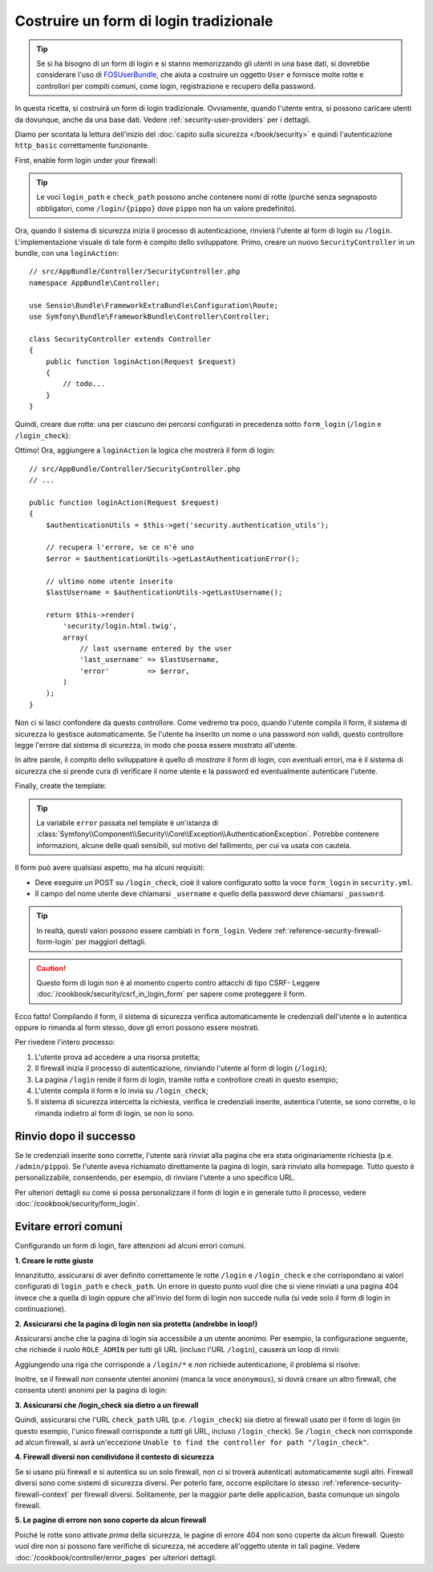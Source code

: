 Costruire un form di login tradizionale
=======================================

.. tip::

    Se si ha bisogno di un form di login e si stanno memorizzando gli utenti in una base dati,
    si dovrebbe considerare l'uso di `FOSUserBundle`_, che aiuta a costruire
    un oggetto ``User`` e fornisce molte rotte e controllori per compiti comuni,
    come login, registrazione e recupero della password.

In questa ricetta, si costruirà un form di login tradizionale. Ovviamente, quando l'utente
entra, si possono caricare utenti da dovunque, anche da una base dati.
Vedere :ref:`security-user-providers` per i dettagli.

Diamo per scontata la lettura dell'inizio del
:doc:`capito sulla sicurezza </book/security>` e quindi l'autenticazione ``http_basic``
correttamente funzionante.

First, enable form login under your firewall:

.. configuration-block::

    .. code-block:: yaml

        # app/config/security.yml
        security:
            # ...

            firewalls:
                default:
                    anonymous: ~
                    http_basic: ~
                    form_login:
                        login_path: /login
                        check_path: /login_check

    .. code-block:: xml

        <!-- app/config/security.xml -->
        <?xml version="1.0" encoding="UTF-8"?>
        <srv:container xmlns="http://symfony.com/schema/dic/security"
            xmlns:xsi="http://www.w3.org/2001/XMLSchema-instance"
            xmlns:srv="http://symfony.com/schema/dic/services"
            xsi:schemaLocation="http://symfony.com/schema/dic/services
                http://symfony.com/schema/dic/services/services-1.0.xsd">

            <config>
                <firewall name="main">
                    <anonymous />
                    <form-login login-path="/login" check-path="/login_check" />
                </firewall>
            </config>
        </srv:container>

    .. code-block:: php

        // app/config/security.php
        $container->loadFromExtension('security', array(
            'firewalls' => array(
                'main' => array(
                    'anonymous'  => array(),
                    'form_login' => array(
                        'login_path' => '/login',
                        'check_path' => '/login_check',
                    ),
                ),
            ),
        ));

.. tip::

    Le voci ``login_path`` e ``check_path``  possono anche contenere nomi di rotte (purché
    senza segnaposto obbligatori, come ``/login/{pippo}`` dove ``pippo`` non ha un
    valore predefinito).

Ora, quando il sistema di sicurezza inizia il processo di autenticazione, rinvierà
l'utente al form di login su ``/login``. L'implementazione visuale di tale form è compito
dello sviluppatore. Primo, creare un nuovo ``SecurityController`` in un
bundle, con una ``loginAction``::

    // src/AppBundle/Controller/SecurityController.php
    namespace AppBundle\Controller;

    use Sensio\Bundle\FrameworkExtraBundle\Configuration\Route;
    use Symfony\Bundle\FrameworkBundle\Controller\Controller;

    class SecurityController extends Controller
    {
        public function loginAction(Request $request)
        {
            // todo...
        }
    }

Quindi, creare due rotte: una per ciascuno dei percorsi configurati in precedenza
sotto ``form_login`` (``/login`` e ``/login_check``):

.. configuration-block::

    .. code-block:: php-annotations

        // src/AppBundle/Controller/SecurityController.php
        // ...
        use Sensio\Bundle\FrameworkExtraBundle\Configuration\Route;

        class SecurityController extends Controller
        {
            /**
             * @Route("/login", name="login_route")
             */
            public function loginAction(Request $request)
            {
                // todo ...
            }

            /**
             * @Route("/login_check", name="login_check")
             */
            public function loginCheckAction()
            {
            }
        }

    .. code-block:: yaml

        # app/config/routing.yml
        login_route:
            path:     /login
            defaults: { _controller: AppBundle:Security:login }
        login_check:
            path: /login_check

    .. code-block:: xml

        <!-- app/config/routing.xml -->
        <?xml version="1.0" encoding="UTF-8" ?>
        <routes xmlns="http://symfony.com/schema/routing"
            xmlns:xsi="http://www.w3.org/2001/XMLSchema-instance"
            xsi:schemaLocation="http://symfony.com/schema/routing
                http://symfony.com/schema/routing/routing-1.0.xsd">

            <route id="login_route" path="/login">
                <default key="_controller">AppBundle:Security:login</default>
            </route>

            <route id="login_check" path="/login_check" />
        </routes>

    ..  code-block:: php

        // app/config/routing.php
        use Symfony\Component\Routing\RouteCollection;
        use Symfony\Component\Routing\Route;

        $collection = new RouteCollection();
        $collection->add('login_route', new Route('/login', array(
            '_controller' => 'AppBundle:Security:login',
        )));
        $collection->add('login_check', new Route('/login_check', array()));

        return $collection;

Ottimo! Ora, aggiungere a ``loginAction`` la logica che mostrerà il form
di login::

    // src/AppBundle/Controller/SecurityController.php
    // ...

    public function loginAction(Request $request)
    {
        $authenticationUtils = $this->get('security.authentication_utils');

        // recupera l'errore, se ce n'è uno
        $error = $authenticationUtils->getLastAuthenticationError();

        // ultimo nome utente inserito
        $lastUsername = $authenticationUtils->getLastUsername();

        return $this->render(
            'security/login.html.twig',
            array(
                // last username entered by the user
                'last_username' => $lastUsername,
                'error'         => $error,
            )
        );
    }

.. versionadded:: 2.6
    Il servizio ``security.authentication_utils`` e la classe
    :class:`Symfony\\Component\\Security\\Http\\Authentication\\AuthenticationUtils`
    sono stati introdotti in Symfony 2.6.

Non ci si lasci confondere da questo controllore. Come vedremo tra poco, quando
l'utente compila il form, il sistema di sicurezza lo gestisce automaticamente.
Se l'utente ha inserito un nome o una password non validi,
questo controllore legge l'errore dal sistema di sicurezza, in modo
che possa essere mostrato all'utente.

In altre parole, il compito dello sviluppatore è quello di *mostrare* il form di login,
con eventuali errori, ma è il sistema di sicurezza che si prende cura di verificare
il nome utente e la password ed eventualmente autenticare l'utente.

Finally, create the template:

.. configuration-block::

    .. code-block:: html+jinja

        {# app/Resources/views/security/login.html.twig #}
        {# ... probabilmente si vorrà estendere il proprio template di base, p.e. base.html.twig #}

        {% if error %}
            <div>{{ error.messageKey|trans(error.messageData) }}</div>
        {% endif %}

        <form action="{{ path('login_check') }}" method="post">
            <label for="username">Username:</label>
            <input type="text" id="username" name="_username" value="{{ last_username }}" />

            <label for="password">Password:</label>
            <input type="password" id="password" name="_password" />

            {#
                Se si vuole controllare l'URL a cui l'utente viene
                rinviato in caso di successo (approfondito più avanti)
                <input type="hidden" name="_target_path" value="/account" />
            #}

            <button type="submit">login</button>
        </form>

    .. code-block:: html+php

        <!-- src/Acme/SecurityBundle/Resources/views/Security/login.html.php -->
        <?php if ($error): ?>
            <div><?php echo $error->getMessage() ?></div>
        <?php endif ?>

        <form action="<?php echo $view['router']->generate('login_check') ?>" method="post">
            <label for="username">Username:</label>
            <input type="text" id="username" name="_username" value="<?php echo $last_username ?>" />

            <label for="password">Password:</label>
            <input type="password" id="password" name="_password" />

            <!--
                Se si vuole controllare l'URL a cui l'utente viene
                rinviato in caso di successo (approfondito più avanti)
                <input type="hidden" name="_target_path" value="/account" />
            -->

            <button type="submit">login</button>
        </form>


.. tip::

    La variabile ``error`` passata nel template è un'istanza di
    :class:`Symfony\\Component\\Security\\Core\\Exception\\AuthenticationException`.
    Potrebbe contenere informazioni, alcune delle quali sensibili, sul motivo
    del fallimento, per cui va usata con cautela.

Il form può avere qualsiasi aspetto, ma ha alcuni requisiti:

* Deve eseguire un POST su ``/login_check``, cioè il valore configurato
  sotto la voce ``form_login`` in ``security.yml``.

* Il campo del nome utente deve chiamarsi ``_username`` e quello della password deve
  chiamarsi ``_password``.

.. tip::

    In realtà, questi valori possono essere cambiati in ``form_login``. Vedere
    :ref:`reference-security-firewall-form-login` per maggiori dettagli.

.. caution::

    Questo form di login non è al momento coperto contro attacchi di tipo CSRF- Leggere
    :doc:`/cookbook/security/csrf_in_login_form` per sapere come proteggere il
    form.

Ecco fatto! Compilando il form, il sistema di sicurezza verifica automaticamente
le credenziali dell'utente e lo autentica oppure lo rimanda
al form stesso, dove gli errori possono essere mostrati.

Per rivedere l'intero processo:

#. L'utente prova ad accedere a una risorsa protetta;
#. Il firewall inizia il processo di autenticazione, rinviando l'utente
   al form di login (``/login``);
#. La pagina ``/login`` rende il form di login, tramite rotta e controllore creati
   in questo esempio;
#. L'utente compila il form e lo invia su ``/login_check``;
#. Il sistema di sicurezza intercetta la richiesta, verifica le credenziali inserite,
   autentica l'utente, se sono corrette, o lo rimanda indietro
   al form di login, se non lo sono.

Rinvio dopo il successo
-----------------------

Se le credenziali inserite sono corrette, l'utente sarà rinviat alla
pagina che era stata originariamente richiesta (p.e. ``/admin/pippo``). Se l'utente aveva
richiamato direttamente la pagina di login, sarà rinviato alla homepage. Tutto questo
è personalizzabile, consentendo, per esempio, di rinviare l'utente a
uno specifico URL.

Per ulteriori dettagli su come si possa personalizzare il form di login e in generale tutto il processo,
vedere :doc:`/cookbook/security/form_login`.

.. _book-security-common-pitfalls:

Evitare errori comuni
---------------------

Configurando un form di login, fare attenzioni ad alcuni errori comuni.

**1. Creare le rotte giuste**

Innanzitutto, assicurarsi di aver definito correttamente le rotte ``/login`` e ``/login_check``
e che corrispondano ai valori configurati di ``login_path`` e
``check_path``. Un errore in questo punto vuol dire che si viene rinviati
a una pagina 404 invece che a quella di login oppure che all'invio del
form di login non succede nulla (si vede solo il form di login
in continuazione).

**2. Assicurarsi che la pagina di login non sia protetta (andrebbe in loop!)**

Assicurarsi anche che la pagina di login sia accessibile a un utente anonimo. Per esempio,
la configurazione seguente, che richiede il ruolo ``ROLE_ADMIN`` per tutti
gli URL (incluso l'URL ``/login``), causerà un loop di rinvii:

.. configuration-block::

    .. code-block:: yaml

        # app/config/security.yml

        # ...
        access_control:
            - { path: ^/, roles: ROLE_ADMIN }

    .. code-block:: xml

        <!-- app/config/security.xml -->

        <!-- ... -->
        <access-control>
            <rule path="^/" role="ROLE_ADMIN" />
        </access-control>

    .. code-block:: php

        // app/config/security.php

        // ...
        'access_control' => array(
            array('path' => '^/', 'role' => 'ROLE_ADMIN'),
        ),

Aggiungendo una riga che corrisponde a ``/login/*`` e *non* richiede autenticazione,
il problema si risolve:

.. configuration-block::

    .. code-block:: yaml

        # app/config/security.yml

        # ...
        access_control:
            - { path: ^/login, roles: IS_AUTHENTICATED_ANONYMOUSLY }
            - { path: ^/, roles: ROLE_ADMIN }

    .. code-block:: xml

        <!-- app/config/security.xml -->

        <!-- ... -->
        <access-control>
            <rule path="^/login" role="IS_AUTHENTICATED_ANONYMOUSLY" />
            <rule path="^/" role="ROLE_ADMIN" />
        </access-control>

    .. code-block:: php

        // app/config/security.php

        // ...
        'access_control' => array(
            array('path' => '^/login', 'role' => 'IS_AUTHENTICATED_ANONYMOUSLY'),
            array('path' => '^/', 'role' => 'ROLE_ADMIN'),
        ),

Inoltre, se il firewall *non* consente utentei anonimi (manca la voce ``anonymous``),
si dovrà creare un altro firewall, che consenta utenti anonimi per
la pagina di login:

.. configuration-block::

    .. code-block:: yaml

        # app/config/security.yml

        # ...
        firewalls:
            # l'ordine conta! Questo va prima del firewall ^/
            login_firewall:
                pattern:   ^/login$
                anonymous: ~
            secured_area:
                pattern:    ^/
                form_login: ~

    .. code-block:: xml

        <!-- app/config/security.xml -->

        <!-- ... -->
        <firewall name="login_firewall" pattern="^/login$">
            <anonymous />
        </firewall>
        <firewall name="secured_area" pattern="^/">
            <form-login />
        </firewall>

    .. code-block:: php

        // app/config/security.php

        // ...
        'firewalls' => array(
            'login_firewall' => array(
                'pattern'   => '^/login$',
                'anonymous' => array(),
            ),
            'secured_area' => array(
                'pattern'    => '^/',
                'form_login' => array(),
            ),
        ),

**3. Assicurarsi che /login_check sia dietro a un firewall**

Quindi, assicurarsi che l'URL ``check_path`` URL (p.e. ``/login_check``) sia dietro
al firewall usato per il form di login (in questo esempio, l'unico
firewall corrisponde a *tutti* gli URL, incluso ``/login_check``). Se ``/login_check``
non corrisponde ad alcun firewall, si avrà un'eccezione ``Unable to find the controller
for path "/login_check"``.

**4. Firewall diversi non condividono il contesto di sicurezza**

Se si usano più firewall e si autentica su un solo firewall,
*non* ci si troverà autenticati automaticamente sugli altri.
Firewall diversi sono come sistemi di sicurezza diversi. Per poterlo fare, occorre
esplicitare lo stesso :ref:`reference-security-firewall-context`
per firewall diversi. Solitamente, per la maggior parte delle applicazion, basta comunque
un singolo firewall.

**5. Le pagine di errore non sono coperte da alcun firewall**

Poiché le rotte sono attivate *prima* della sicurezza, le pagine di errore 404 non sono coperte
da alcun firewall. Questo vuol dire non si possono fare verifiche di sicurezza, né accedere
all'oggetto utente in tali pagine. Vedere :doc:`/cookbook/controller/error_pages`
per ulteriori dettagli.

.. _`FOSUserBundle`: https://github.com/FriendsOfSymfony/FOSUserBundle
